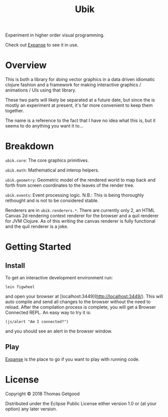 #+TITLE: Ubik

Experiment in higher order visual programming.

Check out [[https://github.com/tgetgood/expanse][Expanse]] to see it in use.

* Overview
	This is both a library for doing vector graphics in a data driven idiomatic
	clojure fashion and a framework for making interactive graphics / animations /
	UIs using that library.

	These two parts will likely be separated at a future date, but since the is
	mostly an experiment at present, it's far more convenient to keep them
	together.

	The name is a reference to the fact that I have no idea what this is, but it seems to do anything you want it to...
* Breakdown
	 =ubik.core=: The core graphics primitives.

	=ubik.math=: Mathematical and interop helpers.

	=ubik.geometry=: Geometric model of the rendered world to map back and
	forth from screen coordinates to the leaves of the render tree.

	=ubik.events=: Event processing logic. N.B.: This is being thoroughly
	rethought and is not to be considered stable.

	Renderers are in =ubik.renderers.*=. There are currently only 2, an HTML
	Canvas 2d rendering context renderer for the browser and a quil renderer for
	JVM Clojure. As of this writing the canvas renderer is fully functional and
	the quil renderer is a joke.
* Getting Started
** Install
	 To get an interactive development environment run:

#+BEGIN_SRC
	 lein figwheel
#+END_SRC

	 and open your browser at [localhost:3449](http://localhost:3449/).  This will
	 auto compile and send all changes to the browser without the need to
	 reload. After the compilation process is complete, you will get a Browser
	 Connected REPL. An easy way to try it is:

#+BEGIN_SRC
	 (js/alert "Am I connected?")
#+END_SRC

	 and you should see an alert in the browser window.
** Play
	 [[https://github.com/tgetgood/expanse][Expanse]] is the place to go if you want to play with running code.
* License

	Copyright © 2018 Thomas Getgood

	Distributed under the Eclipse Public License either version 1.0 or (at your
	option) any later version.
